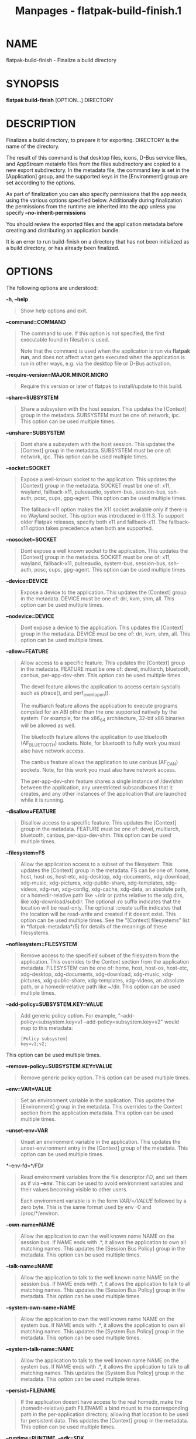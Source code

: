 #+TITLE: Manpages - flatpak-build-finish.1
* NAME
flatpak-build-finish - Finalize a build directory

* SYNOPSIS
*flatpak build-finish* [OPTION...] DIRECTORY

* DESCRIPTION
Finalizes a build directory, to prepare it for exporting. DIRECTORY is
the name of the directory.

The result of this command is that desktop files, icons, D-Bus service
files, and AppStream metainfo files from the files subdirectory are
copied to a new export subdirectory. In the metadata file, the command
key is set in the [Application] group, and the supported keys in the
[Environment] group are set according to the options.

As part of finalization you can also specify permissions that the app
needs, using the various options specified below. Additionally during
finalization the permissions from the runtime are inherited into the app
unless you specify *--no-inherit-permissions*

You should review the exported files and the application metadata before
creating and distributing an application bundle.

It is an error to run build-finish on a directory that has not been
initialized as a build directory, or has already been finalized.

* OPTIONS
The following options are understood:

*-h*, *--help*

#+begin_quote
Show help options and exit.

#+end_quote

*--command=COMMAND*

#+begin_quote
The command to use. If this option is not specified, the first
executable found in files/bin is used.

Note that the command is used when the application is run via *flatpak
run*, and does not affect what gets executed when the application is run
in other ways, e.g. via the desktop file or D-Bus activation.

#+end_quote

*--require-version=MAJOR.MINOR.MICRO*

#+begin_quote
Require this version or later of flatpak to install/update to this
build.

#+end_quote

*--share=SUBSYSTEM*

#+begin_quote
Share a subsystem with the host session. This updates the [Context]
group in the metadata. SUBSYSTEM must be one of: network, ipc. This
option can be used multiple times.

#+end_quote

*--unshare=SUBSYSTEM*

#+begin_quote
Dont share a subsystem with the host session. This updates the [Context]
group in the metadata. SUBSYSTEM must be one of: network, ipc. This
option can be used multiple times.

#+end_quote

*--socket=SOCKET*

#+begin_quote
Expose a well-known socket to the application. This updates the
[Context] group in the metadata. SOCKET must be one of: x11, wayland,
fallback-x11, pulseaudio, system-bus, session-bus, ssh-auth, pcsc, cups,
gpg-agent. This option can be used multiple times.

The fallback-x11 option makes the X11 socket available only if there is
no Wayland socket. This option was introduced in 0.11.3. To support
older Flatpak releases, specify both x11 and fallback-x11. The
fallback-x11 option takes precedence when both are supported.

#+end_quote

*--nosocket=SOCKET*

#+begin_quote
Dont expose a well known socket to the application. This updates the
[Context] group in the metadata. SOCKET must be one of: x11, wayland,
fallback-x11, pulseaudio, system-bus, session-bus, ssh-auth, pcsc, cups,
gpg-agent. This option can be used multiple times.

#+end_quote

*--device=DEVICE*

#+begin_quote
Expose a device to the application. This updates the [Context] group in
the metadata. DEVICE must be one of: dri, kvm, shm, all. This option can
be used multiple times.

#+end_quote

*--nodevice=DEVICE*

#+begin_quote
Dont expose a device to the application. This updates the [Context]
group in the metadata. DEVICE must be one of: dri, kvm, shm, all. This
option can be used multiple times.

#+end_quote

*--allow=FEATURE*

#+begin_quote
Allow access to a specific feature. This updates the [Context] group in
the metadata. FEATURE must be one of: devel, multiarch, bluetooth,
canbus, per-app-dev-shm. This option can be used multiple times.

The devel feature allows the application to access certain syscalls such
as ptrace(), and perf_event_open().

The multiarch feature allows the application to execute programs
compiled for an ABI other than the one supported natively by the system.
For example, for the x86_64 architecture, 32-bit x86 binaries will be
allowed as well.

The bluetooth feature allows the application to use bluetooth
(AF_BLUETOOTH) sockets. Note, for bluetooth to fully work you must also
have network access.

The canbus feature allows the application to use canbus (AF_CAN)
sockets. Note, for this work you must also have network access.

The per-app-dev-shm feature shares a single instance of /dev/shm between
the application, any unrestricted subsandboxes that it creates, and any
other instances of the application that are launched while it is
running.

#+end_quote

*--disallow=FEATURE*

#+begin_quote
Disallow access to a specific feature. This updates the [Context] group
in the metadata. FEATURE must be one of: devel, multiarch, bluetooth,
canbus, per-app-dev-shm. This option can be used multiple times.

#+end_quote

*--filesystem=FS*

#+begin_quote
Allow the application access to a subset of the filesystem. This updates
the [Context] group in the metadata. FS can be one of: home, host,
host-os, host-etc, xdg-desktop, xdg-documents, xdg-download, xdg-music,
xdg-pictures, xdg-public-share, xdg-templates, xdg-videos, xdg-run,
xdg-config, xdg-cache, xdg-data, an absolute path, or a homedir-relative
path like ~/dir or paths relative to the xdg dirs, like
xdg-download/subdir. The optional :ro suffix indicates that the location
will be read-only. The optional :create suffix indicates that the
location will be read-write and created if it doesnt exist. This option
can be used multiple times. See the "[Context] filesystems" list in
*flatpak-metadata*(5) for details of the meanings of these filesystems.

#+end_quote

*--nofilesystem=FILESYSTEM*

#+begin_quote
Remove access to the specified subset of the filesystem from the
application. This overrides to the Context section from the application
metadata. FILESYSTEM can be one of: home, host, host-os, host-etc,
xdg-desktop, xdg-documents, xdg-download, xdg-music, xdg-pictures,
xdg-public-share, xdg-templates, xdg-videos, an absolute path, or a
homedir-relative path like ~/dir. This option can be used multiple
times.

#+end_quote

*--add-policy=SUBSYSTEM.KEY=VALUE*

#+begin_quote
Add generic policy option. For example, "--add-policy=subsystem.key=v1
--add-policy=subsystem.key=v2" would map to this metadata:

#+begin_quote
#+begin_example
[Policy subsystem]
key=v1;v2;
#+end_example

#+end_quote

This option can be used multiple times.

#+end_quote

*--remove-policy=SUBSYSTEM.KEY=VALUE*

#+begin_quote
Remove generic policy option. This option can be used multiple times.

#+end_quote

*--env=VAR=VALUE*

#+begin_quote
Set an environment variable in the application. This updates the
[Environment] group in the metadata. This overrides to the Context
section from the application metadata. This option can be used multiple
times.

#+end_quote

*--unset-env=VAR*

#+begin_quote
Unset an environment variable in the application. This updates the
unset-environment entry in the [Context] group of the metadata. This
option can be used multiple times.

#+end_quote

*--env-fd=*/FD/

#+begin_quote
Read environment variables from the file descriptor /FD/, and set them
as if via *--env*. This can be used to avoid environment variables and
their values becoming visible to other users.

Each environment variable is in the form /VAR/=/VALUE/ followed by a
zero byte. This is the same format used by env -0 and /proc/*/environ.

#+end_quote

*--own-name=NAME*

#+begin_quote
Allow the application to own the well known name NAME on the session
bus. If NAME ends with .*, it allows the application to own all matching
names. This updates the [Session Bus Policy] group in the metadata. This
option can be used multiple times.

#+end_quote

*--talk-name=NAME*

#+begin_quote
Allow the application to talk to the well known name NAME on the session
bus. If NAME ends with .*, it allows the application to talk to all
matching names. This updates the [Session Bus Policy] group in the
metadata. This option can be used multiple times.

#+end_quote

*--system-own-name=NAME*

#+begin_quote
Allow the application to own the well known name NAME on the system bus.
If NAME ends with .*, it allows the application to own all matching
names. This updates the [System Bus Policy] group in the metadata. This
option can be used multiple times.

#+end_quote

*--system-talk-name=NAME*

#+begin_quote
Allow the application to talk to the well known name NAME on the system
bus. If NAME ends with .*, it allows the application to talk to all
matching names. This updates the [System Bus Policy] group in the
metadata. This option can be used multiple times.

#+end_quote

*--persist=FILENAME*

#+begin_quote
If the application doesnt have access to the real homedir, make the
(homedir-relative) path FILENAME a bind mount to the corresponding path
in the per-application directory, allowing that location to be used for
persistent data. This updates the [Context] group in the metadata. This
option can be used multiple times.

#+end_quote

*--runtime=RUNTIME*, *--sdk=SDK*

#+begin_quote
Change the runtime or sdk used by the app to the specified partial ref.
Unspecified parts of the ref are taken from the old values or defaults.

#+end_quote

*--metadata=GROUP=KEY[=VALUE]*

#+begin_quote
Set a generic key in the metadata file. If value is left out it will be
set to "true".

#+end_quote

*--extension=NAME=VARIABLE[=VALUE]*

#+begin_quote
Add extension point info. See the documentation for
*flatpak-metadata*(5) for the possible values of /VARIABLE/ and /VALUE/.

#+end_quote

*--remove-extension=NAME*

#+begin_quote
Remove extension point info.

#+end_quote

*--extension-priority=VALUE*

#+begin_quote
Set the priority (library override order) of the extension point. Only
useful for extensions. 0 is the default, and higher value means higher
priority.

#+end_quote

*--extra-data=NAME:SHA256:DOWNLOAD-SIZE:INSTALL-SIZE:URL*

#+begin_quote
Adds information about extra data uris to the app. These will be
downloaded and verified by the client when the app is installed and
placed in the /app/extra directory. You can also supply an
/app/bin/apply_extra script that will be run after the files are
downloaded.

#+end_quote

*--no-exports*

#+begin_quote
Dont look for exports in the build.

#+end_quote

*--no-inherit-permissions*

#+begin_quote
Dont inherit runtime permissions in the app.

#+end_quote

*-v*, *--verbose*

#+begin_quote
Print debug information during command processing.

#+end_quote

*--ostree-verbose*

#+begin_quote
Print OSTree debug information during command processing.

#+end_quote

* EXAMPLES
*$ flatpak build-finish /build/my-app --socket=x11 --share=ipc*

#+begin_quote
#+begin_example
Exporting share/applications/gnome-calculator.desktop
Exporting share/dbus-1/services/org.gnome.Calculator.SearchProvider.service
More than one executable
Using gcalccmd as command
Please review the exported files and the metadata
#+end_example

#+end_quote

* SEE ALSO
*flatpak*(1), *flatpak-build-init*(1), *flatpak-build*(1),
*flatpak-build-export*(1)
